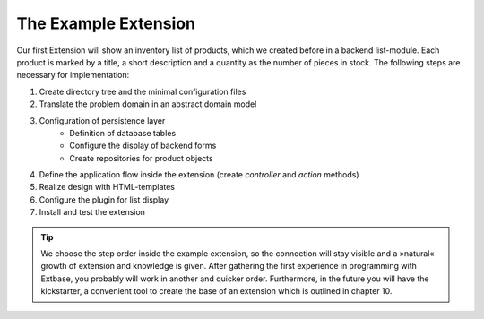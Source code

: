 The Example Extension
================================================

Our first Extension will show an inventory list of products, which we
created before in a backend list-module. Each product is marked by a title,
a short description and a quantity as the number of pieces in stock. The
following steps are necessary for implementation:

#. Create directory tree and the minimal configuration files
#. Translate the problem domain in an abstract domain model
#. Configuration of persistence layer
	* Definition of database tables
	* Configure the display of backend forms
	* Create repositories for product objects
#. Define the application flow inside the extension (create *controller* and *action* methods)
#. Realize design with HTML-templates
#. Configure the plugin for list display
#. Install and test the extension

.. tip::

	We choose the step order inside the example extension, so the
	connection will stay visible and a »natural« growth of extension and
	knowledge is given. After gathering the first experience in programming
	with Extbase, you probably will work in another and quicker order.
	Furthermore, in the future you will have the kickstarter, a convenient
	tool to create the base of an extension which is outlined in chapter
	10.

